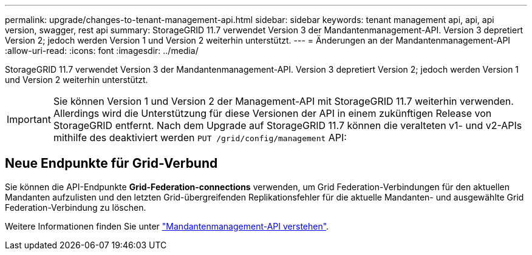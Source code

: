 ---
permalink: upgrade/changes-to-tenant-management-api.html 
sidebar: sidebar 
keywords: tenant management api, api, api version, swagger, rest api 
summary: StorageGRID 11.7 verwendet Version 3 der Mandantenmanagement-API. Version 3 depretiert Version 2; jedoch werden Version 1 und Version 2 weiterhin unterstützt. 
---
= Änderungen an der Mandantenmanagement-API
:allow-uri-read: 
:icons: font
:imagesdir: ../media/


[role="lead"]
StorageGRID 11.7 verwendet Version 3 der Mandantenmanagement-API. Version 3 depretiert Version 2; jedoch werden Version 1 und Version 2 weiterhin unterstützt.


IMPORTANT: Sie können Version 1 und Version 2 der Management-API mit StorageGRID 11.7 weiterhin verwenden. Allerdings wird die Unterstützung für diese Versionen der API in einem zukünftigen Release von StorageGRID entfernt. Nach dem Upgrade auf StorageGRID 11.7 können die veralteten v1- und v2-APIs mithilfe des deaktiviert werden `PUT /grid/config/management` API:



== Neue Endpunkte für Grid-Verbund

Sie können die API-Endpunkte *Grid-Federation-connections* verwenden, um Grid Federation-Verbindungen für den aktuellen Mandanten aufzulisten und den letzten Grid-übergreifenden Replikationsfehler für die aktuelle Mandanten- und ausgewählte Grid Federation-Verbindung zu löschen.

Weitere Informationen finden Sie unter link:../tenant/understanding-tenant-management-api.html["Mandantenmanagement-API verstehen"].
